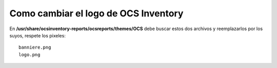 Como cambiar el logo de OCS Inventory
==========================================

En **/usr/share/ocsinventory-reports/ocsreports/themes/OCS** debe buscar estos dos archivos y reemplazarlos por los suyos, respete los pixeles::

	banniere.png
	logo.png


